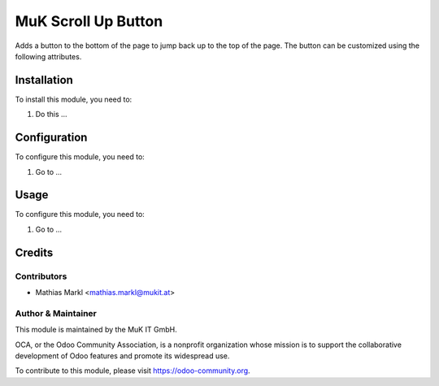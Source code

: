==============
MuK Scroll Up Button
==============

Adds a button to the bottom of the page to jump back up to the top of the page.
The button can be customized using the following attributes.

Installation
============

To install this module, you need to:

#. Do this ...

Configuration
=============

To configure this module, you need to:

#. Go to ...

Usage
=============

To configure this module, you need to:

1.  Go to ...

Credits
=======

Contributors
------------

* Mathias Markl <mathias.markl@mukit.at>

Author & Maintainer
----------

This module is maintained by the MuK IT GmbH.

OCA, or the Odoo Community Association, is a nonprofit organization whose
mission is to support the collaborative development of Odoo features and
promote its widespread use.

To contribute to this module, please visit https://odoo-community.org.
